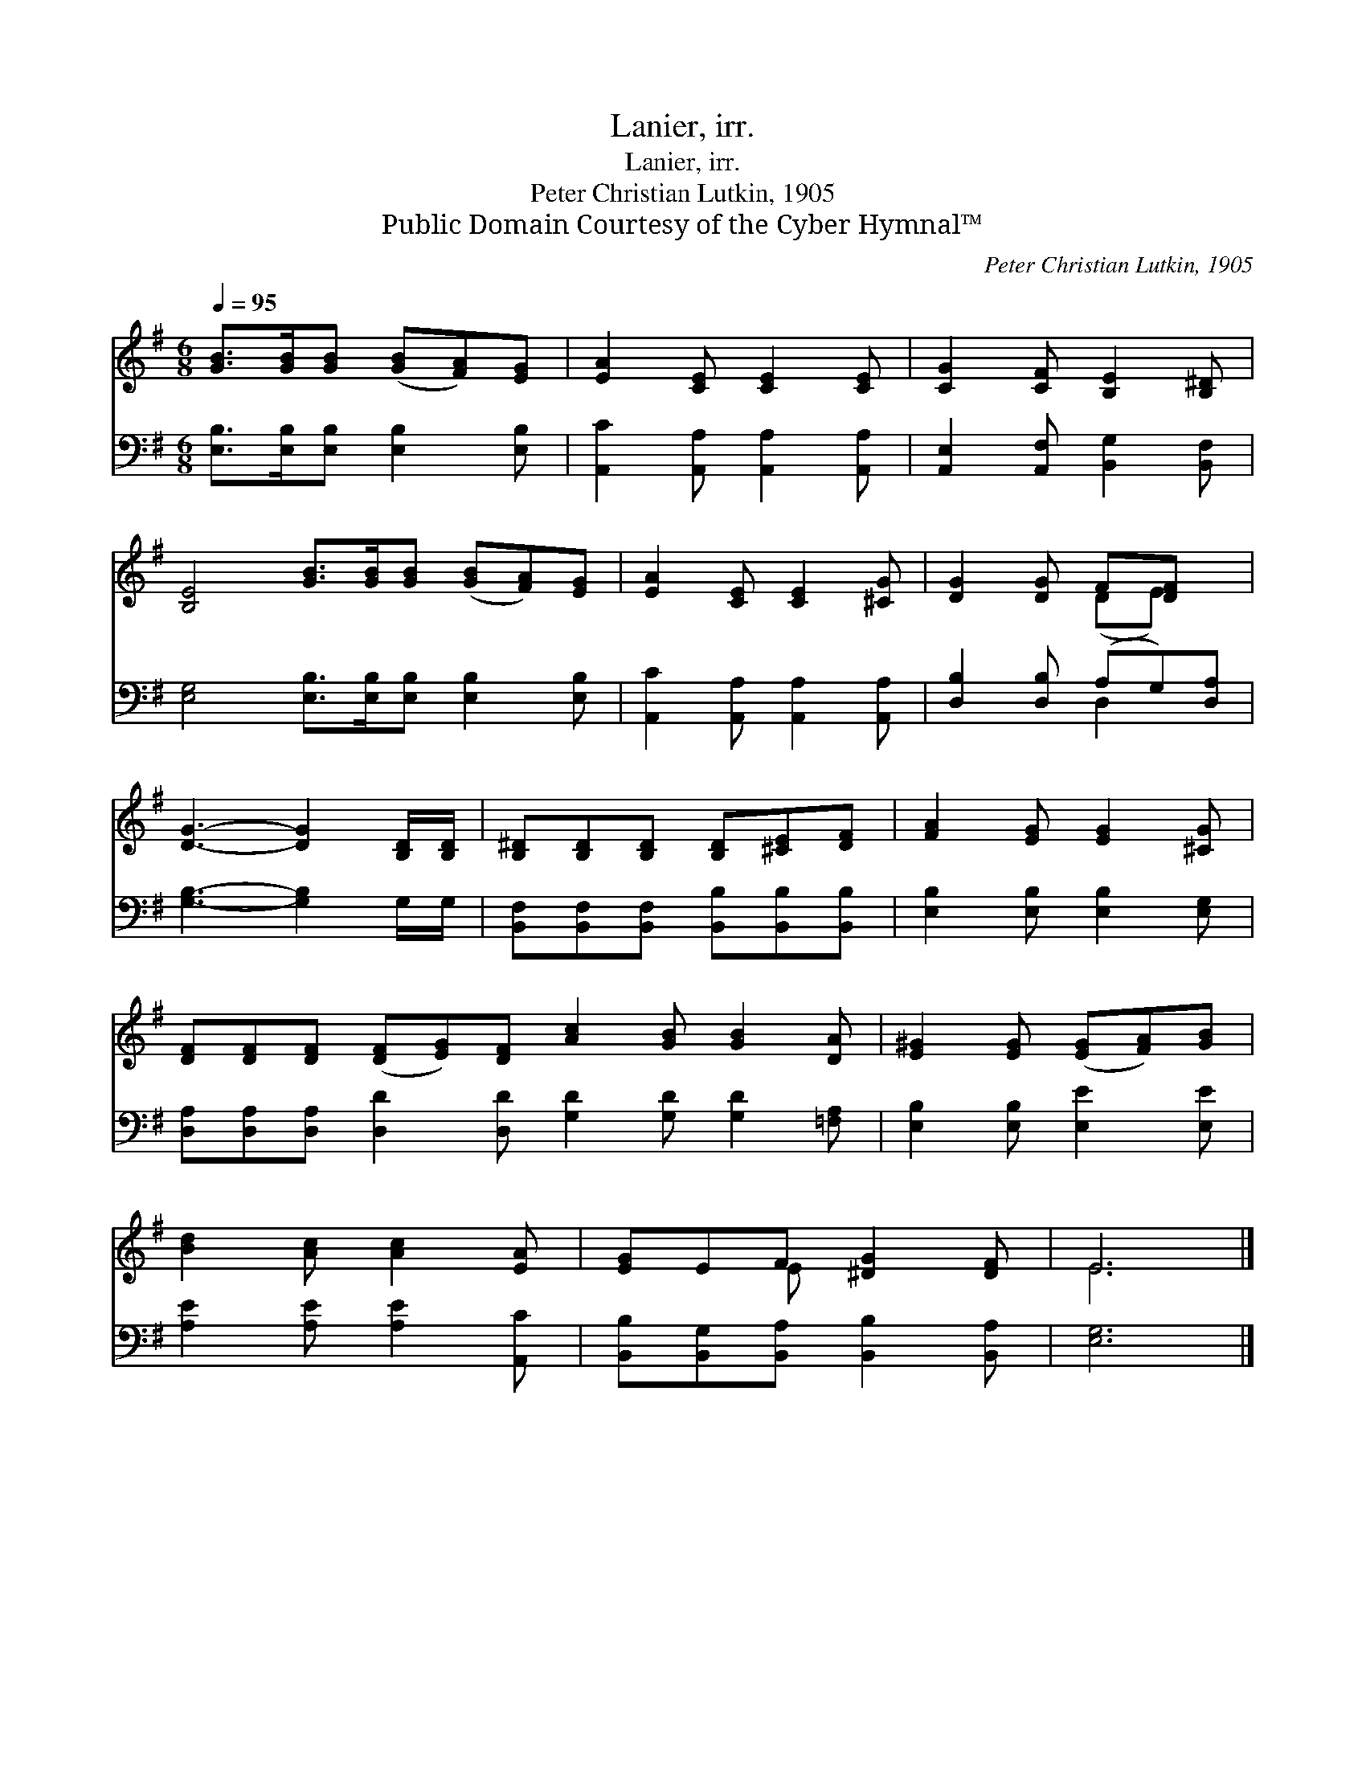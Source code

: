 X:1
T:Lanier, irr.
T:Lanier, irr.
T:Peter Christian Lutkin, 1905
T:Public Domain Courtesy of the Cyber Hymnal™
C:Peter Christian Lutkin, 1905
Z:Public Domain
Z:Courtesy of the Cyber Hymnal™
%%score ( 1 2 ) ( 3 4 )
L:1/8
Q:1/4=95
M:6/8
K:G
V:1 treble 
V:2 treble 
V:3 bass 
V:4 bass 
V:1
 [GB]>[GB][GB] ([GB][FA])[EG] | [EA]2 [CE] [CE]2 [CE] | [CG]2 [CF] [B,E]2 [B,^D] | %3
 [B,E]4 [GB]>[GB][GB] ([GB][FA])[EG] | [EA]2 [CE] [CE]2 [^CG] | [DG]2 [DG] F[DF] x | %6
 [DG]3- [DG]2 [B,D]/[B,D]/ | [B,^D][B,D][B,D] [B,D][^CE][DF] | [FA]2 [EG] [EG]2 [^CG] | %9
 [DF][DF][DF] ([DF][EG])[DF] [Ac]2 [GB] [GB]2 [DA] | [E^G]2 [EG] ([EG][FA])[GB] | %11
 [Bd]2 [Ac] [Ac]2 [EA] | [EG]EF [^DG]2 [DF] | E6 |] %14
V:2
 x6 | x6 | x6 | x10 | x6 | x3 (DE) x | x6 | x6 | x6 | x12 | x6 | x6 | x2 E x3 | E6 |] %14
V:3
 [E,B,]>[E,B,][E,B,] [E,B,]2 [E,B,] | [A,,C]2 [A,,A,] [A,,A,]2 [A,,A,] | %2
 [A,,E,]2 [A,,F,] [B,,G,]2 [B,,F,] | [E,G,]4 [E,B,]>[E,B,][E,B,] [E,B,]2 [E,B,] | %4
 [A,,C]2 [A,,A,] [A,,A,]2 [A,,A,] | [D,B,]2 [D,B,] (A,G,)[D,A,] | [G,B,]3- [G,B,]2 G,/G,/ | %7
 [B,,F,][B,,F,][B,,F,] [B,,B,][B,,B,][B,,B,] | [E,B,]2 [E,B,] [E,B,]2 [E,G,] | %9
 [D,A,][D,A,][D,A,] [D,D]2 [D,D] [G,D]2 [G,D] [G,D]2 [=F,A,] | [E,B,]2 [E,B,] [E,E]2 [E,E] | %11
 [A,E]2 [A,E] [A,E]2 [A,,C] | [B,,B,][B,,G,][B,,A,] [B,,B,]2 [B,,A,] | [E,G,]6 |] %14
V:4
 x6 | x6 | x6 | x10 | x6 | x3 D,2 x | x6 | x6 | x6 | x12 | x6 | x6 | x6 | x6 |] %14

